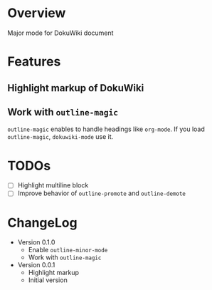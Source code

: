 * Overview
Major mode for DokuWiki document
* Features
** Highlight markup of DokuWiki
** Work with ~outline-magic~
~outline-magic~ enables to handle headings like ~org-mode~. If you load
~outline-magic~, ~dokuwiki-mode~ use it.
* TODOs
- [ ] Highlight multiline block
- [ ] Improve behavior of ~outline-promote~ and ~outline-demote~
* ChangeLog
- Version 0.1.0
  - Enable ~outline-minor-mode~
  - Work with ~outline-magic~
- Version 0.0.1
  - Highlight markup
  - Initial version
